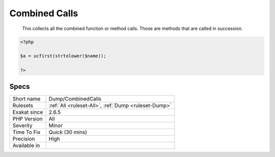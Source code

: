 .. _dump-combinedcalls:

.. _combined-calls:

Combined Calls
++++++++++++++

  This collects all the combined function or method calls. Those are methods that are called in succession. 

.. code-block:: php
   
   <?php
   
   $a = ucfirst(strtolower($name));
   
   ?>

Specs
_____

+--------------+------------------------------------------------------+
| Short name   | Dump/CombinedCalls                                   |
+--------------+------------------------------------------------------+
| Rulesets     | :ref:`All <ruleset-All>`, :ref:`Dump <ruleset-Dump>` |
+--------------+------------------------------------------------------+
| Exakat since | 2.6.5                                                |
+--------------+------------------------------------------------------+
| PHP Version  | All                                                  |
+--------------+------------------------------------------------------+
| Severity     | Minor                                                |
+--------------+------------------------------------------------------+
| Time To Fix  | Quick (30 mins)                                      |
+--------------+------------------------------------------------------+
| Precision    | High                                                 |
+--------------+------------------------------------------------------+
| Available in |                                                      |
+--------------+------------------------------------------------------+



